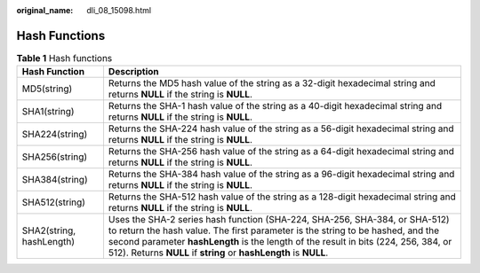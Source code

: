 :original_name: dli_08_15098.html

.. _dli_08_15098:

Hash Functions
==============

.. table:: **Table 1** Hash functions

   +--------------------------+--------------------------------------------------------------------------------------------------------------------------------------------------------------------------------------------------------------------------------------------------------------------------------------------------------------------------+
   | Hash Function            | Description                                                                                                                                                                                                                                                                                                              |
   +==========================+==========================================================================================================================================================================================================================================================================================================================+
   | MD5(string)              | Returns the MD5 hash value of the string as a 32-digit hexadecimal string and returns **NULL** if the string is **NULL**.                                                                                                                                                                                                |
   +--------------------------+--------------------------------------------------------------------------------------------------------------------------------------------------------------------------------------------------------------------------------------------------------------------------------------------------------------------------+
   | SHA1(string)             | Returns the SHA-1 hash value of the string as a 40-digit hexadecimal string and returns **NULL** if the string is **NULL**.                                                                                                                                                                                              |
   +--------------------------+--------------------------------------------------------------------------------------------------------------------------------------------------------------------------------------------------------------------------------------------------------------------------------------------------------------------------+
   | SHA224(string)           | Returns the SHA-224 hash value of the string as a 56-digit hexadecimal string and returns **NULL** if the string is **NULL**.                                                                                                                                                                                            |
   +--------------------------+--------------------------------------------------------------------------------------------------------------------------------------------------------------------------------------------------------------------------------------------------------------------------------------------------------------------------+
   | SHA256(string)           | Returns the SHA-256 hash value of the string as a 64-digit hexadecimal string and returns **NULL** if the string is **NULL**.                                                                                                                                                                                            |
   +--------------------------+--------------------------------------------------------------------------------------------------------------------------------------------------------------------------------------------------------------------------------------------------------------------------------------------------------------------------+
   | SHA384(string)           | Returns the SHA-384 hash value of the string as a 96-digit hexadecimal string and returns **NULL** if the string is **NULL**.                                                                                                                                                                                            |
   +--------------------------+--------------------------------------------------------------------------------------------------------------------------------------------------------------------------------------------------------------------------------------------------------------------------------------------------------------------------+
   | SHA512(string)           | Returns the SHA-512 hash value of the string as a 128-digit hexadecimal string and returns **NULL** if the string is **NULL**.                                                                                                                                                                                           |
   +--------------------------+--------------------------------------------------------------------------------------------------------------------------------------------------------------------------------------------------------------------------------------------------------------------------------------------------------------------------+
   | SHA2(string, hashLength) | Uses the SHA-2 series hash function (SHA-224, SHA-256, SHA-384, or SHA-512) to return the hash value. The first parameter is the string to be hashed, and the second parameter **hashLength** is the length of the result in bits (224, 256, 384, or 512). Returns **NULL** if **string** or **hashLength** is **NULL**. |
   +--------------------------+--------------------------------------------------------------------------------------------------------------------------------------------------------------------------------------------------------------------------------------------------------------------------------------------------------------------------+

